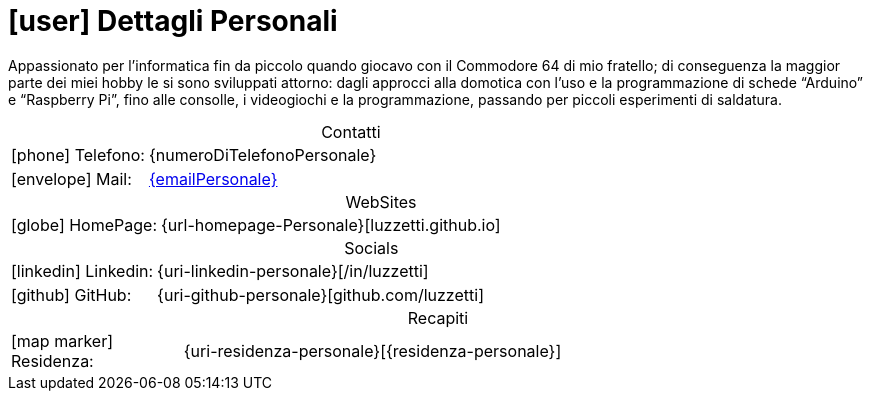 [[dettagli-personali]]
= icon:user[] Dettagli Personali

****
[.text-justify]
Appassionato per l’informatica fin da piccolo quando giocavo con il Commodore 64 di mio fratello; di conseguenza la maggior parte dei miei hobby le si sono sviluppati attorno: dagli approcci alla domotica con l’uso e la programmazione di schede “Arduino” e “Raspberry Pi”, fino alle consolle, i videogiochi e la programmazione, passando per piccoli esperimenti di saldatura.
****

[caption=]
[cols="1,4"]
[frame=none]
[grid=none]
.Contatti
|===
| icon:phone[] Telefono: | {numeroDiTelefonoPersonale}
| icon:envelope[] Mail: | mailto:{emailPersonale}[{emailPersonale},role=email]
|===

[caption=]
[cols="1,4"]
[frame=none]
[grid=none]
.WebSites
|===
| icon:globe[] HomePage:  | {url-homepage-Personale}[luzzetti.github.io]
|===

[caption=]
[cols="2,8"]
[frame=none]
[grid=none]
.Socials
|===
| icon:linkedin[] Linkedin:  | {uri-linkedin-personale}[/in/luzzetti]
| icon:github[] GitHub: | {uri-github-personale}[github.com/luzzetti]
|===

[caption=]
[cols="1,4"]
[frame=none]
[grid=none]
.Recapiti
|===
| icon:map-marker[] Residenza: | {uri-residenza-personale}[{residenza-personale}]
|===

